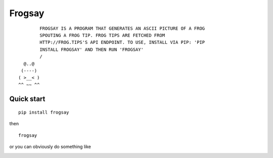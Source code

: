 =======
Frogsay
=======

::

         FROGSAY IS A PROGRAM THAT GENERATES AN ASCII PICTURE OF A FROG
         SPOUTING A FROG TIP. FROG TIPS ARE FETCHED FROM
         HTTP://FROG.TIPS'S API ENDPOINT. TO USE, INSTALL VIA PIP: 'PIP
         INSTALL FROGSAY' AND THEN RUN 'FROGSAY'
         /
   @..@
  (----)
 ( >__< )
 ^^ ~~ ^^

.. image:: https://img.shields.io/pypi/v/frogsay.svg
    :target: https://pypi.python.org/pypi/frogsay

.. image:: https://travis-ci.org/chrlie/frogsay.svg?branch=master
    :target: https://travis-ci.org/chrlie/frogsay

-----------
Quick start
-----------

::

    pip install frogsay

then

::

    frogsay

or you can obviously do something like

.. image:: example.png
    :alt: frogsay | lolcat
